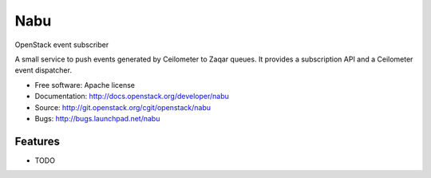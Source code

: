 ====
Nabu
====

OpenStack event subscriber

A small service to push events generated by Ceilometer to Zaqar queues. It
provides a subscription API and a Ceilometer event dispatcher.

* Free software: Apache license
* Documentation: http://docs.openstack.org/developer/nabu
* Source: http://git.openstack.org/cgit/openstack/nabu
* Bugs: http://bugs.launchpad.net/nabu

Features
--------

* TODO

